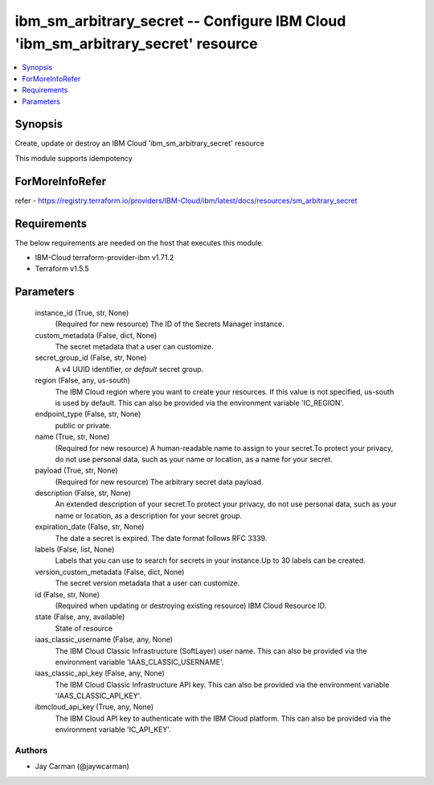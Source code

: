 
ibm_sm_arbitrary_secret -- Configure IBM Cloud 'ibm_sm_arbitrary_secret' resource
=================================================================================

.. contents::
   :local:
   :depth: 1


Synopsis
--------

Create, update or destroy an IBM Cloud 'ibm_sm_arbitrary_secret' resource

This module supports idempotency


ForMoreInfoRefer
----------------
refer - https://registry.terraform.io/providers/IBM-Cloud/ibm/latest/docs/resources/sm_arbitrary_secret

Requirements
------------
The below requirements are needed on the host that executes this module.

- IBM-Cloud terraform-provider-ibm v1.71.2
- Terraform v1.5.5



Parameters
----------

  instance_id (True, str, None)
    (Required for new resource) The ID of the Secrets Manager instance.


  custom_metadata (False, dict, None)
    The secret metadata that a user can customize.


  secret_group_id (False, str, None)
    A v4 UUID identifier, or `default` secret group.


  region (False, any, us-south)
    The IBM Cloud region where you want to create your resources. If this value is not specified, us-south is used by default. This can also be provided via the environment variable 'IC_REGION'.


  endpoint_type (False, str, None)
    public or private.


  name (True, str, None)
    (Required for new resource) A human-readable name to assign to your secret.To protect your privacy, do not use personal data, such as your name or location, as a name for your secret.


  payload (True, str, None)
    (Required for new resource) The arbitrary secret data payload.


  description (False, str, None)
    An extended description of your secret.To protect your privacy, do not use personal data, such as your name or location, as a description for your secret group.


  expiration_date (False, str, None)
    The date a secret is expired. The date format follows RFC 3339.


  labels (False, list, None)
    Labels that you can use to search for secrets in your instance.Up to 30 labels can be created.


  version_custom_metadata (False, dict, None)
    The secret version metadata that a user can customize.


  id (False, str, None)
    (Required when updating or destroying existing resource) IBM Cloud Resource ID.


  state (False, any, available)
    State of resource


  iaas_classic_username (False, any, None)
    The IBM Cloud Classic Infrastructure (SoftLayer) user name. This can also be provided via the environment variable 'IAAS_CLASSIC_USERNAME'.


  iaas_classic_api_key (False, any, None)
    The IBM Cloud Classic Infrastructure API key. This can also be provided via the environment variable 'IAAS_CLASSIC_API_KEY'.


  ibmcloud_api_key (True, any, None)
    The IBM Cloud API key to authenticate with the IBM Cloud platform. This can also be provided via the environment variable 'IC_API_KEY'.













Authors
~~~~~~~

- Jay Carman (@jaywcarman)

